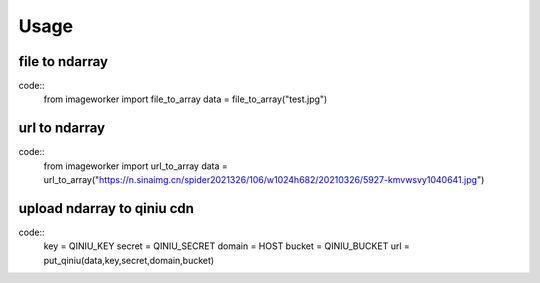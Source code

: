 Usage
========


file to ndarray
-------------------

code::
    from imageworker import file_to_array
    data = file_to_array("test.jpg")


url to ndarray
-------------------

code::
    from imageworker import url_to_array
    data = url_to_array("https://n.sinaimg.cn/spider2021326/106/w1024h682/20210326/5927-kmvwsvy1040641.jpg")

upload ndarray to qiniu cdn
------------------------------

code::
    key = QINIU_KEY
    secret = QINIU_SECRET
    domain = HOST
    bucket = QINIU_BUCKET
    url = put_qiniu(data,key,secret,domain,bucket) 




